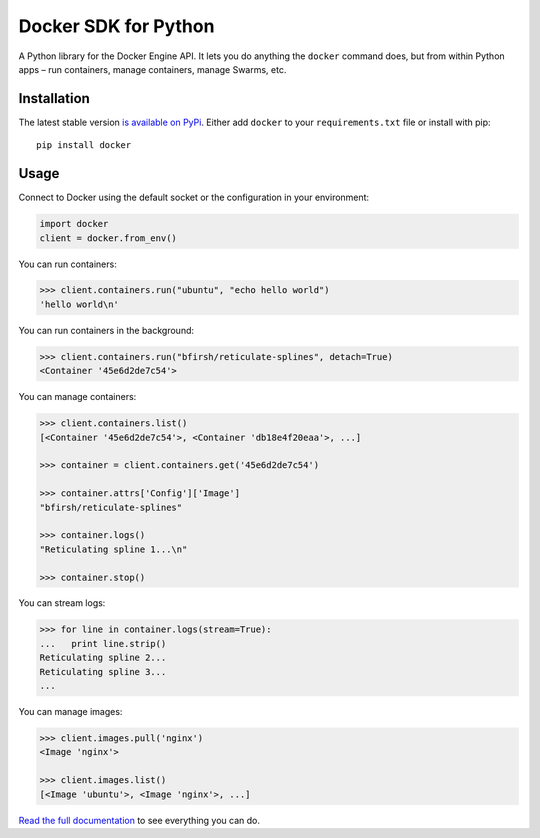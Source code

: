Docker SDK for Python
=====================

|Build Status|

A Python library for the Docker Engine API. It lets you do anything the
``docker`` command does, but from within Python apps – run containers,
manage containers, manage Swarms, etc.

Installation
------------

The latest stable version `is available on
PyPi <https://pypi.python.org/pypi/docker/>`__. Either add ``docker`` to
your ``requirements.txt`` file or install with pip:

::

    pip install docker

Usage
-----

Connect to Docker using the default socket or the configuration in your
environment:

.. code:: python

    import docker
    client = docker.from_env()

You can run containers:

.. code:: python

    >>> client.containers.run("ubuntu", "echo hello world")
    'hello world\n'

You can run containers in the background:

.. code:: python

    >>> client.containers.run("bfirsh/reticulate-splines", detach=True)
    <Container '45e6d2de7c54'>

You can manage containers:

.. code:: python

    >>> client.containers.list()
    [<Container '45e6d2de7c54'>, <Container 'db18e4f20eaa'>, ...]

    >>> container = client.containers.get('45e6d2de7c54')

    >>> container.attrs['Config']['Image']
    "bfirsh/reticulate-splines"

    >>> container.logs()
    "Reticulating spline 1...\n"

    >>> container.stop()

You can stream logs:

.. code:: python

    >>> for line in container.logs(stream=True):
    ...   print line.strip()
    Reticulating spline 2...
    Reticulating spline 3...
    ...

You can manage images:

.. code:: python

    >>> client.images.pull('nginx')
    <Image 'nginx'>

    >>> client.images.list()
    [<Image 'ubuntu'>, <Image 'nginx'>, ...]

`Read the full documentation <https://docker-py.readthedocs.io>`__ to
see everything you can do.

.. |Build Status| image:: https://travis-ci.org/docker/docker-py.svg?branch=master
   :target: https://travis-ci.org/docker/docker-py
